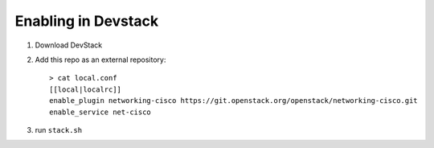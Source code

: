 ======================
 Enabling in Devstack
======================

1. Download DevStack

2. Add this repo as an external repository::

     > cat local.conf
     [[local|localrc]]
     enable_plugin networking-cisco https://git.openstack.org/openstack/networking-cisco.git
     enable_service net-cisco


3. run ``stack.sh``
